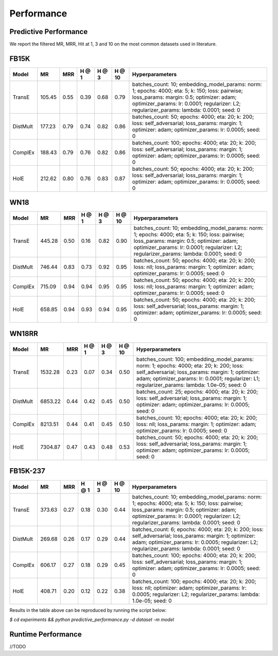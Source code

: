 Performance
===========


Predictive Performance
----------------------

We report the filtered MR, MRR, Hit at 1, 3 and 10 on the most common datasets used in literature.


FB15K
-----

========== ======== ====== ====== ====== ====== =========================
  Model       MR     MRR   H @ 1  H @ 3  H @ 10       Hyperparameters
========== ======== ====== ====== ====== ====== =========================
  TransE    105.45   0.55   0.39   0.68   0.79   batches_count: 10;
                                                 embedding_model_params:
                                                 norm: 1;
                                                 epochs: 4000;
                                                 eta: 5;
                                                 k: 150;
                                                 loss: pairwise;
                                                 loss_params:
                                                 margin: 0.5;
                                                 optimizer: adam;
                                                 optimizer_params:
                                                 lr: 0.0001;
                                                 regularizer: L2;
                                                 regularizer_params:
                                                 lambda: 0.0001;
                                                 seed: 0
                                                 

 DistMult   177.23   0.79   0.74   0.82   0.86   batches_count: 50;
                                                 epochs: 4000;
                                                 eta: 20;
                                                 k: 200;
                                                 loss: self_adversarial;
                                                 loss_params:
                                                 margin: 1;
                                                 optimizer: adam;
                                                 optimizer_params:
                                                 lr: 0.0005;
                                                 seed: 0
                                                 

 ComplEx    188.43   0.79   0.76   0.82   0.86   batches_count: 100;
                                                 epochs: 4000;
                                                 eta: 20;
                                                 k: 200;
                                                 loss: self_adversarial;
                                                 loss_params:
                                                 margin: 1;
                                                 optimizer: adam;
                                                 optimizer_params:
                                                 lr: 0.0005;
                                                 seed: 0
                                                 

   HolE     212.62   0.80    0.76   0.83   0.87  batches_count: 50;
                                                 epochs: 4000;
                                                 eta: 20;
                                                 k: 200;
                                                 loss: self_adversarial;
                                                 loss_params:
                                                 margin: 1;
                                                 optimizer: adam;
                                                 optimizer_params:
                                                 lr: 0.0005;
                                                 seed: 0
========== ======== ====== ====== ====== ====== =========================


WN18
----

========== ======== ====== ====== ====== ====== =========================
  Model       MR     MRR   H @ 1  H @ 3  H @ 10      Hyperparameters
========== ======== ====== ====== ====== ====== =========================
 TransE    445.28    0.50   0.16   0.82   0.90   batches_count: 10;
                                                 embedding_model_params:
                                                 norm: 1;
                                                 epochs: 4000;
                                                 eta: 5;
                                                 k: 150;
                                                 loss: pairwise;
                                                 loss_params:
                                                 margin: 0.5;
                                                 optimizer: adam;
                                                 optimizer_params:
                                                 lr: 0.0001;
                                                 regularizer: L2;
                                                 regularizer_params:
                                                 lambda: 0.0001;
                                                 seed: 0
                                                

 DistMult  746.44    0.83   0.73   0.92   0.95   batches_count: 50;
                                                 epochs: 4000;
                                                 eta: 20;
                                                 k: 200;
                                                 loss: nll;
                                                 loss_params:
                                                 margin: 1;
                                                 optimizer: adam;
                                                 optimizer_params:
                                                 lr: 0.0005;
                                                 seed: 0
                                                
 ComplEx   715.09    0.94   0.94   0.95   0.95   batches_count: 50;
                                                 epochs: 4000;
                                                 eta: 20;
                                                 k: 200;
                                                 loss: nll;
                                                 loss_params:
                                                 margin: 1;
                                                 optimizer: adam;
                                                 optimizer_params:
                                                 lr: 0.0005;
                                                 seed: 0

   HolE    658.85    0.94   0.93   0.94   0.95   batches_count: 50;
                                                 epochs: 4000;
                                                 eta: 20;
                                                 k: 200;
                                                 loss: self_adversarial;
                                                 loss_params:
                                                 margin: 1;
                                                 optimizer: adam;
                                                 optimizer_params:
                                                 lr: 0.0005;
                                                 seed: 0
========== ======== ====== ====== ====== ====== =========================

WN18RR
------

========== ========= ====== ====== ====== ====== ========================
  Model       MR      MRR   H @ 1  H @ 3  H @ 10      Hyperparameters
========== ========= ====== ====== ====== ====== ========================
TransE     1532.28   0.23   0.07   0.34   0.50    batches_count: 100;
                                                  embedding_model_params:
                                                  norm: 1;
                                                  epochs: 4000;
                                                  eta: 20;
                                                  k: 200;
                                                  loss: self_adversarial;
                                                  loss_params:
                                                  margin: 1;
                                                  optimizer: adam;
                                                  optimizer_params:
                                                  lr: 0.0001;
                                                  regularizer: L1;
                                                  regularizer_params:
                                                  lambda: 1.0e-05;
                                                  seed: 0
                                                 
 DistMult   6853.22   0.44   0.42   0.45   0.50  batches_count: 25;
                                                 epochs: 4000;
                                                 eta: 20;
                                                 k: 200;
                                                 loss: self_adversarial;
                                                 loss_params:
                                                 margin: 1;
                                                 optimizer: adam;
                                                 optimizer_params:
                                                 lr: 0.0005;
                                                 seed: 0
                                                 
 ComplEx    8213.51   0.44   0.41   0.45   0.50  batches_count: 10;
                                                 epochs: 4000;
                                                 eta: 20;
                                                 k: 200;
                                                 loss: nll;
                                                 loss_params:
                                                 margin: 1;
                                                 optimizer: adam;
                                                 optimizer_params:
                                                 lr: 0.0005;
                                                 seed: 0
                                                 
   HolE     7304.87   0.47   0.43   0.48   0.53  batches_count: 50;
                                                 epochs: 4000;
                                                 eta: 20;
                                                 k: 200;
                                                 loss: self_adversarial;
                                                 loss_params:
                                                 margin: 1;
                                                 optimizer: adam;
                                                 optimizer_params:
                                                 lr: 0.0005;
                                                 seed: 0
========== ========= ====== ====== ====== ====== ========================


FB15K-237
---------

========= ======== ====== ====== ====== ====== ==========================
  Model      MR     MRR    H @ 1 H @ 3  H @ 10      Hyperparameters
========= ======== ====== ====== ====== ====== ==========================
TransE     373.63   0.27   0.18   0.30   0.44    batches_count: 10;
                                                 embedding_model_params:
                                                 norm: 1;
                                                 epochs: 4000;
                                                 eta: 5;
                                                 k: 150;
                                                 loss: pairwise;
                                                 loss_params:
                                                 margin: 0.5;
                                                 optimizer: adam;
                                                 optimizer_params:
                                                 lr: 0.0001;
                                                 regularizer: L2;
                                                 regularizer_params:
                                                 lambda: 0.0001;
                                                 seed: 0
                                                  
DistMult   269.68   0.26   0.17   0.29   0.44    batches_count: 6;
                                                 epochs: 4000;
                                                 eta: 20;
                                                 k: 200;
                                                 loss: self_adversarial;
                                                 loss_params:
                                                 margin: 1;
                                                 optimizer: adam;
                                                 optimizer_params:
                                                 lr: 0.0005;
                                                 regularizer: L2;
                                                 regularizer_params:
                                                 lambda: 0.0001;
                                                 seed: 0

ComplEx   606.17   0.27   0.18   0.29   0.45    batches_count: 100;
                                                epochs: 4000;
                                                eta: 20;
                                                k: 200;
                                                loss: self_adversarial;
                                                loss_params:
                                                margin: 1;
                                                optimizer: adam;
                                                optimizer_params:
                                                lr: 0.0005;
                                                seed: 0

 HolE      408.71   0.20  0.12   0.22   0.38    batches_count: 100;
                                                epochs: 4000;
                                                eta: 20;
                                                k: 200;
                                                loss: nll;
                                                optimizer: adam;
                                                optimizer_params:
                                                lr: 0.0005;
                                                regularizer: L2;
                                                regularizer_params:
                                                lambda: 1.0e-05;
                                                seed: 0
========= ======== ====== ====== ====== ====== ==========================

Results in the table above can be reproduced by running the script below:

`$ cd experiments && python predictive_performance.py -d dataset -m model`


Runtime Performance
-------------------

//TODO
